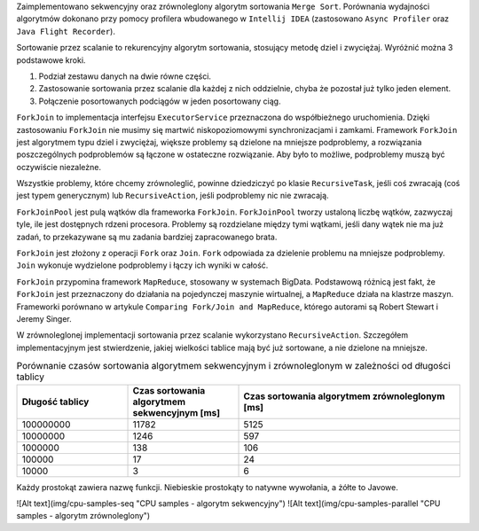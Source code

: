 Zaimplementowano sekwencyjny oraz zrównoleglony algorytm sortowania ``Merge Sort``.
Porównania wydajności algorytmów dokonano przy pomocy profilera wbudowanego w ``Intellij IDEA``
(zastosowano ``Async Profiler`` oraz ``Java Flight Recorder``).

Sortowanie przez scalanie to rekurencyjny algorytm sortowania, stosujący metodę dziel i zwyciężaj.
Wyróżnić można 3 podstawowe kroki.

1. Podział zestawu danych na dwie równe części.
2. Zastosowanie sortowania przez scalanie dla każdej z nich oddzielnie, chyba że pozostał już tylko jeden element.
3. Połączenie posortowanych podciągów w jeden posortowany ciąg.

``ForkJoin`` to implementacja interfejsu ``ExecutorService`` przeznaczona do współbieżnego uruchomienia.
Dzięki zastosowaniu ``ForkJoin`` nie musimy się martwić niskopoziomowymi synchronizacjami i zamkami.
Framework ``ForkJoin`` jest algorytmem typu dziel i zwyciężaj, większe problemy są dzielone na mniejsze podproblemy,
a rozwiązania poszczególnych podproblemów są łączone w ostateczne rozwiązanie.
Aby było to możliwe, podproblemy muszą być oczywiście niezależne.

Wszystkie problemy, które chcemy zrównoleglić, powinne dziedziczyć po klasie ``RecursiveTask``,
jeśli coś zwracają (coś jest typem generycznym) lub ``RecursiveAction``, jeśli podproblemy nic nie zwracają.

``ForkJoinPool`` jest pulą wątków dla frameworka ``ForkJoin``.
``ForkJoinPool`` tworzy ustaloną liczbę wątków, zazwyczaj tyle, ile jest dostępnych rdzeni procesora.
Problemy są rozdzielane między tymi wątkami, jeśli dany wątek nie ma już zadań, to przekazywane są mu zadania bardziej
zapracowanego brata.

``ForkJoin`` jest złożony z operacji ``Fork`` oraz ``Join``.
``Fork`` odpowiada za dzielenie problemu na mniejsze podproblemy.
``Join`` wykonuje wydzielone podproblemy i łączy ich wyniki w całość.

``ForkJoin`` przypomina framework ``MapReduce``, stosowany w systemach BigData.
Podstawową różnicą jest fakt, że ``ForkJoin`` jest przeznaczony do działania na pojedynczej maszynie wirtualnej,
a ``MapReduce`` działa na klastrze maszyn. Frameworki porównano w artykule
``Comparing Fork/Join and MapReduce``, którego autorami są Robert Stewart i Jeremy Singer.

W zrównoleglonej implementacji sortowania przez scalanie wykorzystano ``RecursiveAction``.
Szczegółem implementacyjnym jest stwierdzenie, jakiej wielkości tablice mają być już sortowane, a nie dzielone na mniejsze.

.. list-table:: Porównanie czasów sortowania algorytmem sekwencyjnym i zrównoleglonym w zależności od długości tablicy
   :widths: 25 25 50
   :header-rows: 1

   * - Długość tablicy
     - Czas sortowania algorytmem sekwencyjnym [ms]
     - Czas sortowania algorytmem zrównoleglonym [ms]
   * - 100000000
     - 11782
     - 5125
   * - 10000000
     - 1246
     - 597
   * - 1000000
     - 138
     - 106
   * - 100000
     - 17
     - 24
   * - 10000
     - 3
     - 6

Każdy prostokąt zawiera nazwę funkcji. Niebieskie prostokąty to natywne wywołania, a żółte to Javowe.

![Alt text](img/cpu-samples-seq "CPU samples - algorytm sekwencyjny")
![Alt text](img/cpu-samples-parallel "CPU samples - algorytm zrównoleglony")

